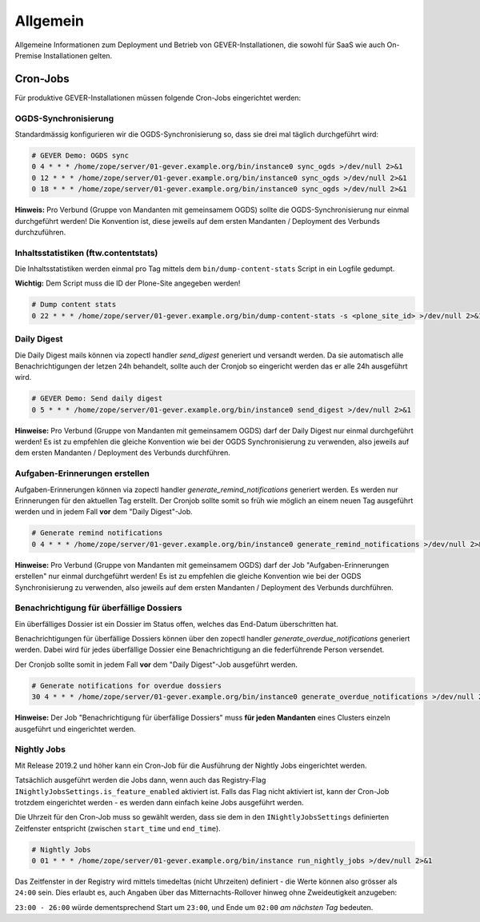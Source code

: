 Allgemein
=========

Allgemeine Informationen zum Deployment und Betrieb von GEVER-Installationen,
die sowohl für SaaS wie auch On-Premise Installationen gelten.

.. _CronJobs:

Cron-Jobs
---------

Für produktive GEVER-Installationen müssen folgende Cron-Jobs eingerichtet
werden:


OGDS-Synchronisierung
^^^^^^^^^^^^^^^^^^^^^

Standardmässig konfigurieren wir die OGDS-Synchronisierung so, dass sie drei
mal täglich durchgeführt wird:

.. code:: bash

    # GEVER Demo: OGDS sync
    0 4 * * * /home/zope/server/01-gever.example.org/bin/instance0 sync_ogds >/dev/null 2>&1
    0 12 * * * /home/zope/server/01-gever.example.org/bin/instance0 sync_ogds >/dev/null 2>&1
    0 18 * * * /home/zope/server/01-gever.example.org/bin/instance0 sync_ogds >/dev/null 2>&1

**Hinweis:** Pro Verbund (Gruppe von Mandanten mit gemeinsamem OGDS) sollte
die OGDS-Synchronisierung nur einmal durchgeführt werden! Die Konvention ist,
diese jeweils auf dem ersten Mandanten / Deployment des Verbunds durchzuführen.


Inhaltsstatistiken (ftw.contentstats)
^^^^^^^^^^^^^^^^^^^^^^^^^^^^^^^^^^^^^

Die Inhaltsstatistiken werden einmal pro Tag mittels dem
``bin/dump-content-stats`` Script in ein Logfile gedumpt.

**Wichtig:** Dem Script muss die ID der Plone-Site angegeben werden!

.. code:: bash

    # Dump content stats
    0 22 * * * /home/zope/server/01-gever.example.org/bin/dump-content-stats -s <plone_site_id> >/dev/null 2>&1


Daily Digest
^^^^^^^^^^^^

Die Daily Digest mails können via zopectl handler `send_digest` generiert und versandt werden. Da sie automatisch alle Benachrichtigungen der letzen 24h behandelt, sollte auch der Cronjob so eingericht werden das er alle 24h ausgeführt wird.

.. code:: bash

    # GEVER Demo: Send daily digest
    0 5 * * * /home/zope/server/01-gever.example.org/bin/instance0 send_digest >/dev/null 2>&1


**Hinweise:** Pro Verbund (Gruppe von Mandanten mit gemeinsamem OGDS) darf
der Daily Digest nur einmal durchgeführt werden! Es ist zu empfehlen die gleiche Konvention wie bei der OGDS Synchronisierung zu verwenden, also jeweils auf dem ersten Mandanten / Deployment des Verbunds durchführen.


Aufgaben-Erinnerungen erstellen
^^^^^^^^^^^^^^^^^^^^^^^^^^^^^^^^

Aufgaben-Erinnerungen können via zopectl handler `generate_remind_notifications` generiert werden.
Es werden nur Erinnerungen für den aktuellen Tag erstellt. Der Cronjob sollte somit so früh wie möglich an einem neuen Tag ausgeführt werden und in jedem Fall **vor** dem "Daily Digest"-Job.

.. code:: bash

    # Generate remind notifications
    0 4 * * * /home/zope/server/01-gever.example.org/bin/instance0 generate_remind_notifications >/dev/null 2>&1


**Hinweise:** Pro Verbund (Gruppe von Mandanten mit gemeinsamem OGDS) darf
der Job "Aufgaben-Erinnerungen erstellen" nur einmal durchgeführt werden! Es ist zu empfehlen die gleiche Konvention wie bei der OGDS Synchronisierung zu verwenden, also jeweils auf dem ersten Mandanten / Deployment des Verbunds durchführen.


Benachrichtigung für überfällige Dossiers
^^^^^^^^^^^^^^^^^^^^^^^^^^^^^^^^^^^^^^^^^

Ein überfälliges Dossier ist ein Dossier im Status offen, welches das End-Datum überschritten hat.

Benachrichtigungen für überfällige Dossiers können über den zopectl handler `generate_overdue_notifications` generiert werden. Dabei wird für jedes überfällige Dossier eine Benachrichtigung an die federführende Person versendet.

Der Cronjob sollte somit in jedem Fall **vor** dem "Daily Digest"-Job ausgeführt werden.

.. code:: bash

    # Generate notifications for overdue dossiers
    30 4 * * * /home/zope/server/01-gever.example.org/bin/instance0 generate_overdue_notifications >/dev/null 2>&1

**Hinweise:** Der Job "Benachrichtigung für überfällige Dossiers" muss **für jeden Mandanten** eines Clusters einzeln ausgeführt und eingerichtet werden.

Nightly Jobs
^^^^^^^^^^^^

Mit Release 2019.2 und höher kann ein Cron-Job für die Ausführung der Nightly
Jobs eingerichtet werden.

Tatsächlich ausgeführt werden die Jobs dann, wenn auch das Registry-Flag
``INightlyJobsSettings.is_feature_enabled`` aktiviert ist. Falls das Flag
nicht aktiviert ist, kann der Cron-Job trotzdem eingerichtet werden - es
werden dann einfach keine Jobs ausgeführt werden.

Die Uhrzeit für den Cron-Job muss so gewählt werden, dass sie dem in den
``INightlyJobsSettings`` definierten Zeitfenster entspricht (zwischen
``start_time`` und ``end_time``).

.. code:: bash

    # Nightly Jobs
    0 01 * * * /home/zope/server/01-gever.example.org/bin/instance run_nightly_jobs >/dev/null 2>&1

Das Zeitfenster in der Registry wird mittels timedeltas (nicht Uhrzeiten)
definiert - die Werte können also grösser als ``24:00`` sein. Dies erlaubt es,
auch Angaben über das Mitternachts-Rollover hinweg ohne Zweideutigkeit
anzugeben:

``23:00 - 26:00`` würde dementsprechend Start um ``23:00``, und Ende um
``02:00`` *am nächsten Tag* bedeuten.
